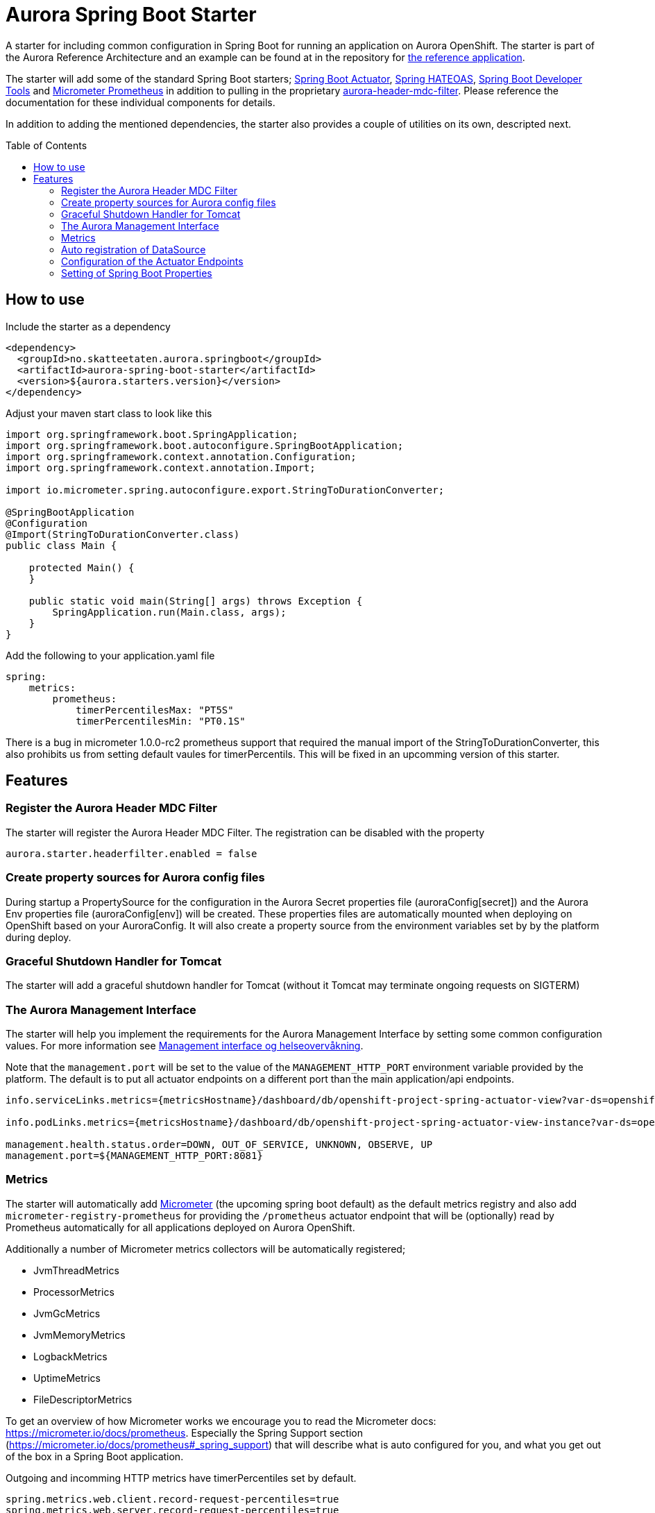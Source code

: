 = Aurora Spring Boot Starter
:toc:
:toc-placement: preamble

A starter for including common configuration in Spring Boot for running an application on Aurora OpenShift. The starter
is part of the Aurora Reference Architecture and an example can be found at in the repository for
https://github.com/Skatteetaten/openshift-reference-springboot-server[the reference application].

The starter will add some of the standard Spring Boot starters;
https://docs.spring.io/spring-boot/docs/current/reference/htmlsingle/#production-ready[Spring Boot Actuator],
http://projects.spring.io/spring-hateoas/[Spring HATEOAS],
https://docs.spring.io/spring-boot/docs/current/reference/htmlsingle/#using-boot-devtools[Spring Boot Developer Tools]
and https://docs.spring.io/spring-boot/docs/2.0.x/reference/htmlsingle/#production-ready-metrics[Micrometer Prometheus]
in addition to pulling in the proprietary
https://github.com/Skatteetaten/aurora-header-mdc-filter[aurora-header-mdc-filter]. Please reference the documentation
for these individual components for details.

In addition to adding the mentioned dependencies, the starter also provides a couple of utilities on its own, descripted
next.

== How to use
Include the starter as a dependency

[source,xml]
----
<dependency>
  <groupId>no.skatteetaten.aurora.springboot</groupId>
  <artifactId>aurora-spring-boot-starter</artifactId>
  <version>${aurora.starters.version}</version>
</dependency>
----

Adjust your maven start class to look like this


[source, java]
----
import org.springframework.boot.SpringApplication;
import org.springframework.boot.autoconfigure.SpringBootApplication;
import org.springframework.context.annotation.Configuration;
import org.springframework.context.annotation.Import;

import io.micrometer.spring.autoconfigure.export.StringToDurationConverter;

@SpringBootApplication
@Configuration
@Import(StringToDurationConverter.class)
public class Main {

    protected Main() {
    }

    public static void main(String[] args) throws Exception {
        SpringApplication.run(Main.class, args);
    }
}
----

Add the following to your application.yaml file
[source]
----
spring:
    metrics:
        prometheus:
            timerPercentilesMax: "PT5S"
            timerPercentilesMin: "PT0.1S"
----

There is a bug in micrometer 1.0.0-rc2 prometheus support that required the manual import of the StringToDurationConverter, this also prohibits us from setting default vaules for timerPercentils.
This will be fixed in an upcomming version of this starter.

== Features

=== Register the Aurora Header MDC Filter

The starter will register the Aurora Header MDC Filter. The registration can be disabled with the property

  aurora.starter.headerfilter.enabled = false


=== Create property sources for Aurora config files

During startup a PropertySource for the configuration in the Aurora Secret properties file (auroraConfig[secret]) and
the Aurora Env properties file (auroraConfig[env]) will be created. These properties files are automatically mounted
when deploying on OpenShift based on your AuroraConfig. It will also create a property source from the environment
variables set by by the platform during deploy.


=== Graceful Shutdown Handler for Tomcat

The starter will add a graceful shutdown handler for Tomcat (without it Tomcat may terminate ongoing requests on SIGTERM)


=== The Aurora Management Interface

The starter will help you implement the requirements for the Aurora Management Interface by setting some common
configuration values. For more information see
https://aurora/wiki/pages/viewpage.action?pageId=121279406[Management interface og helseovervåkning].

Note that the `management.port` will be set to the value of the `MANAGEMENT_HTTP_PORT` environment variable provided
by the platform. The default is to put all actuator endpoints on a different port than the main application/api
endpoints.

[source]
----
info.serviceLinks.metrics={metricsHostname}/dashboard/db/openshift-project-spring-actuator-view?var-ds=openshift-{cluster}-ose&var-namespace={namespace}&var-app={name}

info.podLinks.metrics={metricsHostname}/dashboard/db/openshift-project-spring-actuator-view-instance?var-ds=openshift-{cluster}-ose&var-namespace={namespace}&var-app={name}&var-instance={podName}

management.health.status.order=DOWN, OUT_OF_SERVICE, UNKNOWN, OBSERVE, UP
management.port=${MANAGEMENT_HTTP_PORT:8081}
----

=== Metrics

The starter will automatically add http://micrometer.io[Micrometer] (the upcoming spring boot default) as the default
metrics registry and also add `micrometer-registry-prometheus` for providing the `/prometheus` actuator endpoint that
will be (optionally) read by Prometheus automatically for all applications deployed on Aurora OpenShift.

Additionally a number of Micrometer metrics collectors will be automatically registered;

* JvmThreadMetrics
* ProcessorMetrics
* JvmGcMetrics
* JvmMemoryMetrics
* LogbackMetrics
* UptimeMetrics
* FileDescriptorMetrics

To get an overview of how Micrometer works we encourage you to read the Micrometer docs:
https://micrometer.io/docs/prometheus. Especially the Spring Support section (https://micrometer.io/docs/prometheus#_spring_support)
that will describe what is auto configured for you, and what you get out of the box in a Spring Boot application.

Outgoing and incomming HTTP metrics have timerPercentiles set by default.
[source]
----
spring.metrics.web.client.record-request-percentiles=true
spring.metrics.web.server.record-request-percentiles=true
----

=== Auto registration of DataSource

If a database is provided on OpenShift there will automatically be a DataSource created from the properties files provided
by the platform. If you want to override to use a specific database you can set the `aurora.db` property if you have more
than one db in your application.

Connection count metrics will also be collected from the DataSource.

=== Configuration of the Actuator Endpoints

Most actuator endpoints will be disabled by default;

* auditevents
* heapdump
* metrics
* logfile
* autoconfig
* configprops
* mappings
* beans
* dump
* jolokia

Actuator will also be configured to use the port specified by the `MANAGEMENT_HTTP_PORT` environment variable. The
value of this variable will be set by the Aurora platform when deploying. Security on the actuator endpoints and the
metrics filter will be disabled.


=== Setting of Spring Boot Properties

The spring boot application name will be set from the environment variables APP_NAME and POD_NAMESPACE provided by the
platform when deploying to Aurora OpenShift.

The `flyway.out-of-order` mode will also be activated to allow migrations to be developed in different feature branches
at the same time. See the Flyway documentation for more information.

The AURORA_VERSION and IMAGE_BUILD_TIME variables are included in spring boots actuator output since we use them in a central
management overview dashboard.

[source]
----
spring.application.name=${APP_NAME:my}-${POD_NAMESPACE:app}
spring.jackson.date-format=com.fasterxml.jackson.databind.util.ISO8601DateFormat
flyway.out-of-order=true
info.auroraVersion= ${AURORA_VERSION:local-dev}
info.imageBuildTime=${IMAGE_BUILD_TIME:}
----


